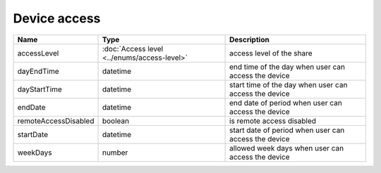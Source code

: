 Device access
-----------------

+------------------------+---------------------------------------------+------------------------------------------------------------------+
| Name                   | Type                                        | Description                                                      |
+========================+=============================================+==================================================================+
| accessLevel            | :doc:`Access level <../enums/access-level>` | access level of the share                                        |
+------------------------+---------------------------------------------+------------------------------------------------------------------+
| dayEndTime             | datetime                                    | end time of the day when user can access the device              |
+------------------------+---------------------------------------------+------------------------------------------------------------------+
| dayStartTime           | datetime                                    | start time of the day when user can access the device            |
+------------------------+---------------------------------------------+------------------------------------------------------------------+
| endDate                | datetime                                    | end date of period when user can access the device               |
+------------------------+---------------------------------------------+------------------------------------------------------------------+
| remoteAccessDisabled   | boolean                                     | is remote access  disabled                                       |
+------------------------+---------------------------------------------+------------------------------------------------------------------+
| startDate              | datetime                                    | start date of period when user can access the device             |
+------------------------+---------------------------------------------+------------------------------------------------------------------+
| weekDays               | number                                      | allowed week days when user can access the device                |
+------------------------+---------------------------------------------+------------------------------------------------------------------+